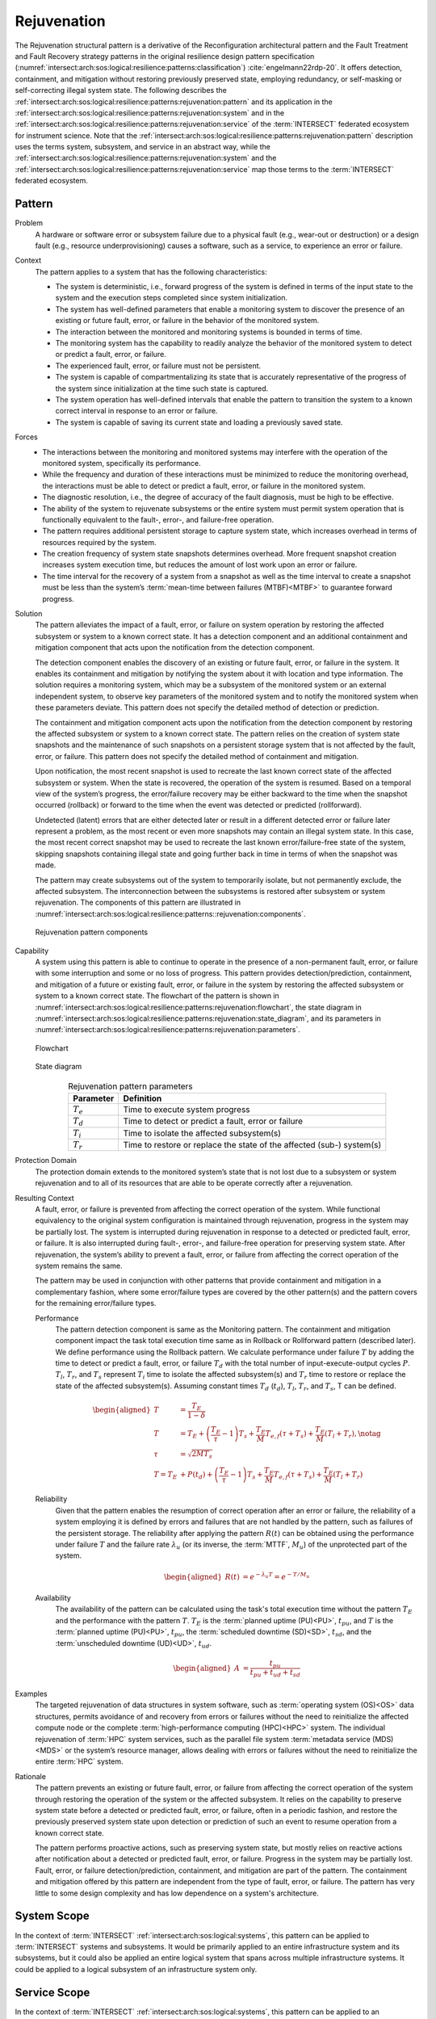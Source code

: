 .. _intersect:arch:sos:logical:resilience:patterns:rejuvenation:

Rejuvenation
============

The Rejuvenation structural pattern is a derivative of the Reconfiguration
architectural pattern and the Fault Treatment and Fault Recovery strategy
patterns in the original resilience design pattern specification
(:numref:`intersect:arch:sos:logical:resilience:patterns:classification`)
:cite:`engelmann22rdp-20`. It offers detection, containment, and mitigation
without restoring previously preserved state, employing redundancy, or
self-masking or self-correcting illegal system state. The following describes
the
:ref:`intersect:arch:sos:logical:resilience:patterns:rejuvenation:pattern`
and its application in the
:ref:`intersect:arch:sos:logical:resilience:patterns:rejuvenation:system`
and in the
:ref:`intersect:arch:sos:logical:resilience:patterns:rejuvenation:service`
of the :term:`INTERSECT` federated ecosystem for instrument science. Note that
the
:ref:`intersect:arch:sos:logical:resilience:patterns:rejuvenation:pattern`
description uses the terms system, subsystem, and service in an abstract way,
while the
:ref:`intersect:arch:sos:logical:resilience:patterns:rejuvenation:system`
and the
:ref:`intersect:arch:sos:logical:resilience:patterns:rejuvenation:service`
map those terms to the :term:`INTERSECT` federated ecosystem.

.. _intersect:arch:sos:logical:resilience:patterns:rejuvenation:pattern:

Pattern
-------

Problem
   A hardware or software error or subsystem failure due to a physical fault
   (e.g., wear-out or destruction) or a design fault (e.g., resource
   underprovisioning) causes a software, such as a service, to experience an
   error or failure.

Context
   The pattern applies to a system that has the following characteristics:

   -  The system is deterministic, i.e., forward progress of the system is
      defined in terms of the input state to the system and the execution steps
      completed since system initialization.

   -  The system has well-defined parameters that enable a monitoring system to
      discover the presence of an existing or future fault, error, or failure
      in the behavior of the monitored system.

   -  The interaction between the monitored and monitoring systems is bounded
      in terms of time.

   -  The monitoring system has the capability to readily analyze the behavior
      of the monitored system to detect or predict a fault, error, or failure.

   -  The experienced fault, error, or failure must not be persistent.

   -  The system is capable of compartmentalizing its state that is accurately
      representative of the progress of the system since initialization at the
      time such state is captured.

   -  The system operation has well-defined intervals that enable the pattern
      to transition the system to a known correct interval in response to an
      error or failure.

   -  The system is capable of saving its current state and loading a
      previously saved state.

Forces
   -  The interactions between the monitoring and monitored systems may
      interfere with the operation of the monitored system, specifically its
      performance.
   
   -  While the frequency and duration of these interactions must be minimized
      to reduce the monitoring overhead, the interactions must be able to
      detect or predict a fault, error, or failure in the monitored system.
   
   -  The diagnostic resolution, i.e., the degree of accuracy of the fault
      diagnosis, must be high to be effective.
   
   -  The ability of the system to rejuvenate subsystems or the entire system
      must permit system operation that is functionally equivalent to the
      fault-, error-, and failure-free operation.
   
   -  The pattern requires additional persistent storage to capture system
      state, which increases overhead in terms of resources required by the
      system.
   
   -  The creation frequency of system state snapshots determines overhead.
      More frequent snapshot creation increases system execution time, but
      reduces the amount of lost work upon an error or failure.
   
   -  The time interval for the recovery of a system from a snapshot as well as
      the time interval to create a snapshot must be less than the system’s
      :term:`mean-time between failures (MTBF)<MTBF>` to guarantee forward
      progress.

Solution
   The pattern alleviates the impact of a fault, error, or failure on system
   operation by restoring the affected subsystem or system to a known correct
   state. It has a detection component and an additional containment and
   mitigation component that acts upon the notification from the detection
   component.

   The detection component enables the discovery of an existing or future
   fault, error, or failure in the system. It enables its containment and
   mitigation by notifying the system about it with location and type
   information. The solution requires a monitoring system, which may be a
   subsystem of the monitored system or an external independent system, to
   observe key parameters of the monitored system and to notify the monitored
   system when these parameters deviate. This pattern does not specify the
   detailed method of detection or prediction.

   The containment and mitigation component acts upon the notification from the
   detection component by restoring the affected subsystem or system to a known
   correct state. The pattern relies on the creation of system state snapshots
   and the maintenance of such snapshots on a persistent storage system that is
   not affected by the fault, error, or failure. This pattern does not specify
   the detailed method of containment and mitigation.

   Upon notification, the most recent snapshot is used to recreate the last
   known correct state of the affected subsystem or system. When the state is
   recovered, the operation of the system is resumed. Based on a temporal view
   of the system’s progress, the error/failure recovery may be either backward
   to the time when the snapshot occurred (rollback) or forward to the time
   when the event was detected or predicted (rollforward).

   Undetected (latent) errors that are either detected later or result in a
   different detected error or failure later represent a problem, as the most
   recent or even more snapshots may contain an illegal system state. In this
   case, the most recent correct snapshot may be used to recreate the last
   known error/failure-free state of the system, skipping snapshots containing
   illegal state and going further back in time in terms of when the snapshot
   was made.

   The pattern may create subsystems out of the system to temporarily isolate,
   but not permanently exclude, the affected subsystem. The interconnection
   between the subsystems is restored after subsystem or system rejuvenation.
   The components of this pattern are illustrated in
   :numref:`intersect:arch:sos:logical:resilience:patterns::rejuvenation:components`.
   
   .. figure:: rejuvenation/components.png
      :name: intersect:arch:sos:logical:resilience:patterns::rejuvenation:components
      :align: center
      :alt: Rejuvenation pattern components

      Rejuvenation pattern components

Capability
   A system using this pattern is able to continue to operate in the presence
   of a non-permanent fault, error, or failure with some interruption and some
   or no loss of progress. This pattern provides detection/prediction,
   containment, and mitigation of a future or existing fault, error, or failure
   in the system by restoring the affected subsystem or system to a known
   correct state. The flowchart of the pattern is shown in
   :numref:`intersect:arch:sos:logical:resilience:patterns:rejuvenation:flowchart`,
   the state diagram in
   :numref:`intersect:arch:sos:logical:resilience:patterns:rejuvenation:state_diagram`,
   and its parameters in
   :numref:`intersect:arch:sos:logical:resilience:patterns:rejuvenation:parameters`.

   .. figure:: rejuvenation/flowchart.png
      :name: intersect:arch:sos:logical:resilience:patterns:rejuvenation:flowchart
      :align: center
      :alt: Flowchart
   
      Flowchart
   
   .. figure:: rejuvenation/state_diagram.png
      :name: intersect:arch:sos:logical:resilience:patterns:rejuvenation:state_diagram
      :align: center
      :alt: State diagram
   
      State diagram
   
   .. table:: Rejuvenation pattern parameters
      :name: intersect:arch:sos:logical:resilience:patterns:rejuvenation:parameters
      :align: center

      +---------------+-----------------------------------------------------+
      | Parameter     | Definition                                          |
      +===============+=====================================================+
      | :math:`T_{e}` | Time to execute system progress                     |
      +---------------+-----------------------------------------------------+
      | :math:`T_{d}` | Time to detect or predict a fault, error or failure |
      +---------------+-----------------------------------------------------+
      | :math:`T_{i}` | Time to isolate the affected subsystem(s)           |
      +---------------+-----------------------------------------------------+
      | :math:`T_{r}` | Time to restore or replace the state of the         |
      |               | affected (sub-) system(s)                           |
      +---------------+-----------------------------------------------------+

Protection Domain
   The protection domain extends to the monitored system’s state that is not
   lost due to a subsystem or system rejuvenation and to all of its resources
   that are able to be operate correctly after a rejuvenation.

Resulting Context
   A fault, error, or failure is prevented from affecting the correct
   operation of the system. While functional equivalency to the original
   system configuration is maintained through rejuvenation, progress in the
   system may be partially lost. The system is interrupted during
   rejuvenation in response to a detected or predicted fault, error, or
   failure. It is also interrupted during fault-, error-, and failure-free
   operation for preserving system state. After rejuvenation, the system’s
   ability to prevent a fault, error, or failure from affecting the correct
   operation of the system remains the same.

   The pattern may be used in conjunction with other patterns that provide
   containment and mitigation in a complementary fashion, where some
   error/failure types are covered by the other pattern(s) and the pattern
   covers for the remaining error/failure types.

   Performance
      The pattern detection component is same as the Monitoring pattern. The
      containment and mitigation component impact the task total execution time
      same as in Rollback or Rollforward pattern (described later). We define
      performance using the Rollback pattern. We calculate performance under
      failure :math:`T` by adding the time to detect or predict a fault, error,
      or failure :math:`T_{d}` with the total number of input-execute-output
      cycles :math:`P`. :math:`T_{l}`, :math:`T_{r}`, and :math:`T_{s}`
      represent :math:`T_{i}` time to isolate the affected subsystem(s) and
      :math:`T_{r}` time to restore or replace the state of the affected
      subsystem(s). Assuming constant times :math:`T_{d}` (:math:`t_{d}`),
      :math:`T_{l}`, :math:`T_{r}`, and :math:`T_{s}`, T can be defined.

      .. math::
      
         \begin{aligned}
           T &= \frac{T_{E}}{1-\delta} \\
           T &= T_{E} +
                \left( \frac{T_{E}}{\tau} - 1 \right) T_{s} +
                \frac{T_{E}}{M} T_{e,f} (\tau + T_{s}) +
                \frac{T_{E}}{M} (T_{l} + T_{r}),\notag\\
           \tau &= \sqrt{2 M T_{s}}\\
            T =  T_{E} &+ P(t_{d}) + \left( \frac{T_{E}}{\tau} - 1 \right)T_{s} +       \frac{T_{E}}{M} T_{e,f} (\tau + T_{s}) + \frac{T_{E}}{M} (T_{l} +       T_{r})
         \end{aligned}

   Reliability
      Given that the pattern enables the resumption of correct operation after
      an error or failure, the reliability of a system employing it is defined
      by errors and failures that are not handled by the pattern, such as
      failures of the persistent storage. The reliability after applying the
      pattern :math:`R(t)` can be obtained using the performance under failure
      :math:`T` and the failure rate :math:`\lambda_{u}` (or its inverse, the
      :term:`MTTF`, :math:`M_{u}`) of the unprotected part of the system.

      .. math::
      
         \begin{aligned}
           R(t) &= e^{-\lambda_{u} T} = e^{-T/M_{u}}
         \end{aligned}

   Availability
      The availability of the pattern can be calculated using the task's total
      execution time without the pattern :math:`T_{E}` and the performance with
      the pattern :math:`T`. :math:`T_{E}` is the :term:`planned uptime
      (PU)<PU>`, :math:`t_{pu}`, and :math:`T` is the :term:`planned uptime
      (PU)<PU>`, :math:`t_{pu}`, the :term:`scheduled downtime (SD)<SD>`,
      :math:`t_{sd}`, and the :term:`unscheduled downtime (UD)<UD>`,
      :math:`t_{ud}`.

      .. math::
      
         \begin{aligned}
           A &= \frac{t_{pu}}{t_{pu}+t_{ud}+t_{sd}}
         \end{aligned}

Examples
   The targeted rejuvenation of data structures in system software, such as
   :term:`operating system (OS)<OS>` data structures, permits avoidance of and
   recovery from errors or failures without the need to reinitialize the
   affected compute node or the complete :term:`high-performance computing
   (HPC)<HPC>` system. The individual rejuvenation of :term:`HPC` system
   services, such as the parallel file system :term:`metadata service
   (MDS)<MDS>` or the system’s resource manager, allows dealing with errors or
   failures without the need to reinitialize the entire :term:`HPC` system.

Rationale
   The pattern prevents an existing or future fault, error, or failure from
   affecting the correct operation of the system through restoring the
   operation of the system or the affected subsystem. It relies on the
   capability to preserve system state before a detected or predicted fault,
   error, or failure, often in a periodic fashion, and restore the previously
   preserved system state upon detection or prediction of such an event to
   resume operation from a known correct state.

   The pattern performs proactive actions, such as preserving system state, but
   mostly relies on reactive actions after notification about a detected or
   predicted fault, error, or failure. Progress in the system may be partially
   lost. Fault, error, or failure detection/prediction, containment, and
   mitigation are part of the pattern. The containment and mitigation offered
   by this pattern are independent from the type of fault, error, or failure.
   The pattern has very little to some design complexity and has low dependence
   on a system's architecture.

.. _intersect:arch:sos:logical:resilience:patterns:rejuvenation:system:

System Scope
------------

In the context of :term:`INTERSECT` :ref:`intersect:arch:sos:logical:systems`,
this pattern can be applied to :term:`INTERSECT` systems and subsystems. It
would be primarily applied to an entire infrastructure system and its
subsystems, but it could also be applied an entire logical system that spans
across multiple infrastructure systems. It could be applied to a logical
subsystem of an infrastructure system only.

.. _intersect:arch:sos:logical:resilience:patterns:rejuvenation:service:

Service Scope
-------------

In the context of :term:`INTERSECT` :ref:`intersect:arch:sos:logical:systems`,
this pattern can be applied to an :term:`INTERSECT` service. If it is applied
to a group of services, then this is typically within the
:ref:`intersect:arch:sos:logical:resilience:patterns:rejuvenation:system`.
However, it could also be applied to interconnected services, such as to
services participating in the same :term:`campaign`.
